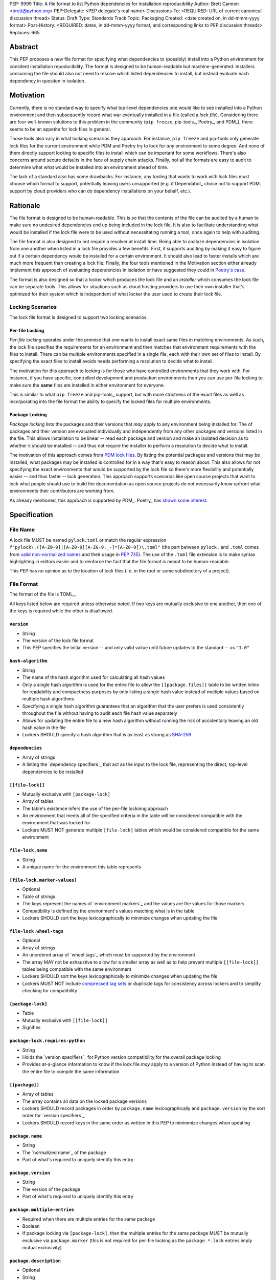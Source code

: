 PEP: 9999
Title: A file format to list Python dependencies for installation reproducibility
Author: Brett Cannon <brett@python.org>
PEP-Delegate: <PEP delegate's real name>
Discussions-To: <REQUIRED: URL of current canonical discussion thread>
Status: Draft
Type: Standards Track
Topic: Packaging
Created: <date created on, in dd-mmm-yyyy format>
Post-History: <REQUIRED: dates, in dd-mmm-yyyy format, and corresponding links to PEP discussion threads>
Replaces: 665

Abstract
========

This PEP proposes a new file format for specifying what dependencies to
(possibly) install into a Python environment for consitent installation
repoducibility. The format is designed to be human-readable but
machine-generated. Installers consuming the file should also not need to resolve
which listed dependencies to install, but instead evaluate each dependency in
question in isolation.


Motivation
==========

Currently, there is no standard way to specify what top-level dependencies one
would like to see installed into a Python environment and then subsequently
record what war eventually installed in a file (called a *lock file*).
Considering there are four well-known solutions to this problem in the
community (``pip freeze``, pip-tools_, Poetry_, and PDM_), there seems to be an
appetite for lock files in general.

Those tools also vary in what locking scenarios they approach. For instance,
``pip freeze`` and pip-tools only generate lock files for the current
environment while PDM and Poetry try to lock for *any* environment to some
degree. And none of them directly support locking to specific files to install
which can be important for some workflows. There's also concerns around secure
defaults in the face of supply chain attacks. Finally, not all the formats are
easy to audit to determine what what would be installed into an environment
ahead of time.

The lack of a standard also has some drawbacks. For instance, any tooling that
wants to work with lock files must choose which format to support, potentially
leaving users unsupported (e.g. if Dependabot_ chose not to support PDM.
support by cloud providers who can do dependency installations on your behalf,
etc.).


Rationale
=========

The file format is designed to be human-readable. This is
so that the contents of the file can be audited by a human to make sure no
undesired dependencies end up being included in the lock file. It is also to
facilitate understanding what would be installed if the lock file were to be
used without necessitating running a tool, once again to help with auditing.

The file format is also designed to not require a resolver at install time. Being
able to analyze dependencies in isolation from one another when listed in a lock
file provides a few benefits. First, it supports auditing by making it easy to
figure out if a certain dependency would be installed for a certain environment.
It should also lead to faster installs which are much more frequent than
creating a lock file. Finally, the four tools mentioned in the Motivation
section either already implement this approach of evaluating dependencies in
isolation or have suggested they could in
`Poetry's case <https://discuss.python.org/t/lock-files-again-but-this-time-w-sdists/46593/83>`__.

The format is also designed so that a *locker* which produces the lock file
and an *installer* which consumes the lock file can be separate tools. This
allows for situations such as cloud hosting providers to use their own installer
that's optimized for their system which is independent of what locker the user
used to create their lock file.


Locking Scenarios
-----------------

The lock file format is designed to support two locking scenarios.


Per-file Locking
''''''''''''''''

*Per-file locking* operates under the premise that one wants to install exact
same files in matching environments. As such, the lock file specifies the
requirements for an environment and then matches that environment requirements
with the files to install. There can be multiple environments specified in a
single file, each with their own set of files to install. By specifying the
exact files to install avoids needs performing a resolution to decide what to
install.

The motivation for this approach to locking is for those who have controlled
environments that they work with. For instance, if you have specific, controlled
development and production environments then you can use per-file locking to
make sure the **same** files are installed in either environment for everyone.

This is similar to what ``pip freeze`` and pip-tools_
support, but with more strictness of the exact files as well as incorporating
into the file format the ability to specify the locked files for multiple
environments.


Package Locking
'''''''''''''''

*Package locking* lists the packages and their versions that *may* apply to any
environment being installed for. The of packages and their version are evaluated
individually and independently from any other packages and versions listed in
the file. This allows installation to be linear -- read each package and version
and make an isolated decision as to whether it should be installed -- and thus
not require the installer to perform a resolution to decide what to install.

The motivation of this approach comes from
`PDM lock files <https://frostming.com/en/2024/pdm-lockfile/>`__. By listing the
potential packages and versions that may be installed, what packages may be
installed is controlled for in a way that's easy to reason about. This also
allows for not specifying the exact environments that would be supported by the
lock file so there's more flexibility and potentially easier
-- and thus faster -- lock generation. This approach supports scenarios like
open source projects that want to lock what people should use to build the
documentation as open source projects do not necessarily know upfront what
environments their contributors are working from.

As already mentioned, this approach is supported by PDM_. Poetry_ has
`shown some interest <https://discuss.python.org/t/lock-files-again-but-this-time-w-sdists/46593/83>`__.


Specification
=============

File Name
---------

A lock file MUST be named ``pylock.toml`` or match the regular expression
``f"pylock\.([A-Z0-9]|[A-Z0-9][A-Z0-9._-]*[A-Z0-9])\.toml"`` (the part between
``pylock.`` and ``.toml`` comes from
`valid non-normalized names <https://packaging.python.org/en/latest/specifications/name-normalization/#valid-non-normalized-names>`__
and their usage in :pep:`735`). The use of the ``.toml`` file extension is to
make syntax highlighting in editors easier and to reinforce the fact that the
file format is meant to be human-readable.

This PEP has no opinion as to the location of lock files (i.e. in the root or
some subdirectory of a project).


File Format
-----------

The format of the file is TOML_.

All keys listed below are required unless otherwise noted. If two keys are
mutually exclusive to one another, then one of the keys is required while the
other is disallowed.


``version``
'''''''''''

- String
- The version of the lock file format
- This PEP specifies the initial version -- and only valid vailue until future
  updates to the standard -- as ``"1.0"``


``hash-algorithm``
''''''''''''''''''

- String
- The name of the hash algorithm used for calculating all hash values
- Only a single hash algorithm is used for the entire file to allow the
  ``[[package.files]]`` table to be written inline for readability and
  compactness purposes by only listing a single hash value instead of multiple
  values based on multiple hash algorithms
- Specifying a single hash algorithm guarantees that an algorithm that the user
  prefers is used consistently throughout the file without having to audit
  each file hash value separately
- Allows for updating the entire file to a new hash algorithm without running
  the risk of accidentally leaving an old hash value in the file
- Lockers SHOULD specify a hash algorithm that is as least as strong as
  `SHA-256 <https://en.wikipedia.org/wiki/SHA-2>`__


``dependencies``
'''''''''''''''

- Array of strings
- A listing the `dependency specifiers`_ that act as the input to the lock file,
  representing the direct, top-level dependencies to be installed


``[[file-lock]]``
'''''''''''''''''

- Mutually exclusive with ``[package-lock]``
- Array of tables
- The table's existence infers the use of the per-file lockinng approach
- An environment that meets all of the specified criteria in the table will be
  considered compatible with the environment that was locked for
- Lockers MUST NOT generate multiple ``[file-lock]`` tables which would be
  considered compatible for the same environment


``file-lock.name``
''''''''''''''''''

- String
- A unique name for the environment this table represents


``[file-lock.marker-values]``
'''''''''''''''''''''''''''''

- Optional
- Table of strings
- The keys represent the names of `environment markers`_ and the values are the
  values for those markers
- Compatibility is defined by the environment's values matching what is in the
  table
- Lockers SHOULD sort the keys lexicographically to minimize changes when
  updating the file


``file-lock.wheel-tags``
''''''''''''''''''''''''

- Optional
- Array of strings
- An unordered array of `wheel tags`_ which must be supported by the environment
- The array MAY not be exhaustive to allow for a smaller array as well as to
  help prevent multiple ``[[file-lock]]`` tables being compatible with the
  same environment
- Lockers SHOULD sort the keys lexicographically to minimize changes when
  updating the file
- Lockers MUST NOT include
  `compressed tag sets <https://packaging.python.org/en/latest/specifications/platform-compatibility-tags/#compressed-tag-sets>`__
  or duplicate tags for consistency across lockers and to simplify checking for
  compatibility


``[package-lock]``
''''''''''''''''''

- Table
- Mutually exclusive with ``[[file-lock]]``
- Signifies


``package-lock.requires-python``
''''''''''''''''''''''''''''''''

- String
- Holds the `version specifiers`_ for Python version compatibility for the
  overall package locking
- Provides at-a-glance information to know if the lock file *may* apply to a
  version of Python instead of having to scan the entire file to compile the
  same information


``[[package]]``
'''''''''''''''

- Array of tables
- The array contains all data on the locked package versions
- Lockers SHOULD record packages in order by ``package.name`` lexicographically
  and ``package.version`` by the sort order for `version specifiers`_
- Lockers SHOULD record keys in the same order as written in this PEP to
  minimmize changes when updating


``package.name``
''''''''''''''''

- String
- The `normalized name`_ of the package
- Part of what's required to uniquely identify this entry


``package.version``
'''''''''''''''''''

- String
- The version of the package
- Part of what's required to uniquely identify this entry


``package.multiple-entries``
''''''''''''''''''''''''''''

- Required when there are multiple entries for the same package
- Boolean
- If package locking via ``[package-lock]``, then the multiple entries for the
  same package MUST be mutually exclusive via ``package.marker`` (this is not
  required for per-file locking as the ``package.*.lock`` entries imply mutual
  exclusivity)


``package.description``
'''''''''''''''''''''''

- Optional
- String
- The package's ``Summary`` from its `core metadata`_
- Useful to help understand why a package was included in the file based on its
  purpose


``package.simple-repo-package-url``
'''''''''''''''''''''''''''''''''''

- Optional (although mutually exclusive with
  ``package.files.simple-repo-package-url``)
- String
- Stores the `project detail`_ URL from the `Simple Repository API`_
- Useful for generating Packaging URLs (aka *PURLs*)
- When possible, lockers SHOULD include this or
  ``package.files.simple-repo-package-url`` to assist with generating
  `software bill of materials`_ (aka SBOMs)


``package.marker``
''''''''''''''''''

- Optional
- String
- The `environment markers`_ expression which specifies whether this package and
  version applies to the environment
- Only applicable via ``[package-lock]`` and the package locking scenario
- The lack of this key means this package and version is required to be
  installed


``package.requires-python``
'''''''''''''''''''''''''''

- Optional
- String
- Holds the `version specifiers`_ for Python version compatibility for the
  package and version
- Useful for documenting why this package and version was included in the file
- Also helps document why the version restriction in
  ``package-lock.requires-python`` was chosen
- It should not provide useful information for installers as it would be
  captured by `package-lock.requires-python` or isn't relevant when
  ``[[file-lock]]`` is used


``package.dependents``
''''''''''''''''''''''

- Optional
- Array of strings
- A record of the packages that depend on this package and version
- Useful for analyzing why a package happens to be listed in the file
  for auditing purposes
- This does not provide information which influences installers


``package.dependencies``
''''''''''''''''''''''''

- Optional
- Array of strings
- A record the dependencies of the package and version
- Useful in analyzing why a package happens to be listed in the file
  for auditing purposes
- This does not provide information which influences the installer as
  ``[[file-lock]]`` specifies the exact files to use and ``[package-lock]``
  applicability is determined by ``package.marker``


``package.direct``
''''''''''''''''''

- Optional
- Boolean
- Represents whether the installation is via a `direct URL reference`_


``[[package.files]]``
'''''''''''''''''''''

- Must be specified if ``[package.vcs]`` is not
- Array of tables
- Tables can be written inline


``package.files.name``
''''''''''''''''''''''

- String
- The file name
- Necessary for installers to decide what to install when using package locking


``package.files.lock``
''''''''''''''''''''''

- Required when ``[[file-lock]]`` is used
- Array of strings
- An array of ``file-lock.name`` values which signify that the file is to be
  installed when the corresponding ``[[file-lock]]`` table applies to the
  environment
- There MUST only be a single file with any one ``file-lock.name`` entry per
  package, regardless of version


``package.files.simple-repo-package-url``
'''''''''''''''''''''''''''''''''''''''''

- Optional (although mutually exclusive with
  ``package.simple-repo-package-url``)
- String
- The value has the same meaning as ``package.simple-repo-package-url``
- This key is avaible per-file to support :pep:`708` when some files override
  what's provided by another `Simple Repository API`_ index


``package.files.origin``
''''''''''''''''''''''''

- Optional
- String
- URI where the file was found when the lock file was generated
- Useful for documenting where the file came from and potentially where to look
  for the file if not already downloaded/available


``package.files.hash``
''''''''''''''''''''''

- String
- The hash value of the file contents using the hash algorithm specified by
  ``hash-algorithm``
- Used by installers to verify the file contents match what the locker worked
  with


``[package.vcs]``
'''''''''''''''''

- Must be specified if ``[[package.files]]`` is not
- Table representing the version control system containing the package and
  version


``package.vcs.type``
''''''''''''''''''''

- String
- The type of version control system used
- The valid values are specified by the
  `registered VCSs <https://packaging.python.org/en/latest/specifications/direct-url-data-structure/#registered-vcs>`__
  of the direct URL data structure


``package.vcs.origin``
''''''''''''''''''''''

- String
- The URI of where the repository was located when the lock file was generated


``package.vcs.commit``
''''''''''''''''''''''

- String
- The commit ID for the repository which represents the package and version


``package.vcs.lock``
'''''''''''''''''''''''''

- Required when ``[[file-lock]]`` is used
- An array of strings
- An array of ``file-lock.name`` values which signify that the repository at the
  specified commit is to be installed when the corresponding ``[[file-lock]]``
  table applies to the environment
- A name in the array may only appear if no file listed in
  ``package.files.lock`` contains the name for the same package, regardless of
  version


``package.directory``
'''''''''''''''''''''

- Optional
- String
- A local directory where a source tree for the package and version exists


``[[package.build-requires]]``
''''''''''''''''''''''''''''''

- Optional
- An array of tables whose structure matches that of ``[[package]]``
- Each entry represents a package and version to use when building the
  enclosing package and version
- Selection of which entries to use for an environment as the same as
  ``[[package]]`` itself, albeit only applying when installing the build
  back-end and its dependencies
- This helps with reproducibility of the building of a package by recording
  either what was or would have been used if the locker needed to build the
  package
- If the installer and user choose to install from source and this array is
  missing then the installer MAY choose to resolve what to install for building
  at install time, otherwise the installer MUST raise an error


``[package.tool]``
''''''''''''''''''

- Optional
- Same usage as that of the equivalent table from the
  `pyproject.toml specification`_


``[tool]``
''''''''''

- Optional
- Same usage as that of the equivalent table from the
  `pyproject.toml specification`_


Expectations for Lockers
------------------------

- When creating a lock file for ``[package-lock]``, the locker SHOULD read
  the metadata of **all** files listed in ``[[package.files]]`` to make sure all
  potential metadata cases are covered
- If a locker chooses not to check every file for its metadata, the tool MUST
  either provide the user with the option to have all files checked (whether
  that is opt-in or out is left up to the tool), or the user is somehow notified
  that such a standards-violating shortcut is being taken (whether this is by
  documentation or at runtime is left to the tool)
- Lockers MAY want to provide a way to let users provide the information
  necessary to install for multiple environments at once when doing per-file
  locking, e.g. supporting a JSON file format which specifies wheel tags and
  marker values much like in ``[[file-lock]]`` for which multiple files can be
  specified, which could then be directly recorded in the corresponding
  ``[[file-lock]]`` table (if it allowed for unambiguous per-file locking
  environment selection)

.. code-block:: JSON

    {
        "marker-values": {...}
        "wheel-tags": [...]
    }


Expectations for Installers
---------------------------

- Installers MAY support installation of non-binary files
  (i.e. source distributions, source trees, and VCS)
- Installers MUST provide a way to avoid non-binary file installation for
  reproducibility and security purposes
- Installers SHOULD make it opt-in for using non-binary file installation to
  facilitate a secure-by-default approach


Installing for per-file locking
'''''''''''''''''''''''''''''''

An example workflow is:

- Iterate through each ``[[file-lock]]`` table to find the one that applies to
  the environment being installed for
- If no compatible environment is found an error MUST be raised
- For the compatible environment, iterate through each entry in ``[[package]]``
- For each ``[[package]]`` entry, iterate through ``[[package.files]]`` to look
- for any files with ``file-lock.name`` listed in ``package.files.lock``
- If a file is found, install it and move on to the next ``[[package]]`` entry
- If no file is found then check if ``package.vcs.lock`` contains a match (no
  match is acceptable)
- If a ``[[package.files]]`` contains multiple matching entries an error MUST
  be raised due to ambiguity for what is to be installed
- If multiple ``[[package]]`` entries for the same package have matching files
  an error MUST be raised due to ambiguity for what is to be installed
- Find and verify the selected files and/or CVS entries based on their hash or
  commit ID as appropriate
- If a source distribution or VCS was selected and
  ``[[package.build-requires]]`` exists, then repeat the above process as
  appropriate to install the build dependencies necessary to build the package


Installing for package locking
''''''''''''''''''''''''''''''

An example workflow is:

- Verify that the environment is compatible with `package-lock.requires-python`;
  if it isn't an error MUST be raised
- Iterate through each entry in ``[package]]``
- For each entry, if there's a ``package.marker`` key, evaluate the expression
  - If the expression is false, then move on
  - Otherwise the package entry must be installed
- Iterate through the files listed in ``[[package.files]]``, looking for the
  "best" file to install
- If no file is found, check for ``[package.vcs]``
- If not match is found, an error MUST be raised
- Find and verify the selected files and/or CVS entries based on their hash or
  commit ID as appropriate
- If the match is a source distribution or VCS and
  ``[[package.build-requires]]`` is provided, repeat the above as appropriate to
  build the package


Backwards Compatibility
=======================

Because there is no preexisting lock file format, there are no explicit
backwards-compatibility concerns in terms of Python packaging standards.

As for packaging tools themselves, that will be a per-tool decision. For tools
that don't document their lock file format, they could choose to simply start
using the format internally and then transition to saving their lock files with
a name supported by this PEP. For tools with a preexisting, documented format,
they could provide an option to choose which format to emit.


Security Implications
=====================

The hope is that by standardizing on a lock file format that starts from a
security-first posture it will help make overall packaging installation safer.
However, this PEP does not solve all potential security concerns.

One potential concern is tampering with a lock file. If a lock file is not kept
in source control and properly audited, a bad actor could change the file in
nefarious ways (e.g. point to a malware version of a package). Tampering could
also occur in transit to e.g. a cloud provider who will perform an installation
on the user's behalf. Both could be mitigated by signing the lock file either
within the file in a ``[tool]`` entry or via a side channel external to the lock
file itself.

This PEP does not do anything to prevent a user from installing an incorrect
package. While including many details to help in audting a package's inclusion,
there isn't any mechanism to stop e.g. name confusion attacks via typosquatting.
Lockers may be able to provide some UX to help with this (e.g. by providing
download counts for a package).


How to Teach This
=================

Users should be informed that when they ask to install some package, that
package may have its own dependencies, those dependencies may have dependencies,
and so on. Without writing down what gets installed as part of installing the
package they requested, things could change from underneatch them (e.g. package
versions). Changes to the underlying dependencies can lead to accidental
breakage of their code. Lock files help deal with that by providing a way to
write down what was installed.

Having what to install written down also helps in collabortaing with others. By
agreeing to a lock file's contents, everyone to end up with the same packages
installed. This helps make sure no one relies on e.g. an API that's only
available in a certain version that not everyone working on the project has
installed.

Lock files also help with security by making sure you always get the same files
installed and not a malicious one that someone may have slipped in. It also
lets one be more deliberate in upgrading their dependencies and thus making sure
the change is on purpose and not one slipped in by a bad actor.


Reference Implementation
========================

XXX per-file locking via mousebender
XXX package locking indirectly via PDM


Rejected Ideas
==============

Only support package locking
----------------------------

At one point it was suggested to skip per-file locking and only support package
locking as the former was not explicitly supported in the larger Python
ecosystem while the latter was. But because this PEP has taken the position
that security is important and per-file locking is the more secure of the two
options, leaving out per-file locking was never considered.


Specifying a new core metadata version that requires consistent metadata across files
-------------------------------------------------------------------------------------

At one point, to handle the issue of metadata varying between files and thus
require examining every released file for a package and version for accurate
locking results, the idea was floated to introduce a new core metadata version
which would require all metadata for all wheel files be the same for a single
version of a package. Ultimately, though, it was deemed unnecessary as this PEP
will put pressure on people to make files consistent for performance reasons or
to make indexes provide all the metadata separate from the wheel files
themselves. As well, there's no easy enforcement mechanism, and so community
expectation would work as well as a new metadata version.

XXX Have the installer do resolution


File naming
-----------

XXX Using ``*.pylock.toml`` as the file name
XXX Using ``*.pylock`` as the file name
XXX Not having a naming convention for the file


File format
-----------

XXX Use JSON over TOML
XXX Use YAML over TOML


Other keys
----------

XXX multiple hashes
XXX hashing the contents of the lock file
XXX recording the indexes used
XXX Recording the creation date of the lock file


Open Issues
===========

N/A


Acknowledgements
================

Thanks to everyone who participated in the discussions in
https://discuss.python.org/t/lock-files-again-but-this-time-w-sdists/46593/,
especially Alyssa Coghlan who probably caused the biggest structural shifts from
the initial proposal.

Also thanks to Randy Döring, Seth Michael Larson, Paul Moore, and Ofek Lev for
providing feedback on a draft version of this PEP.


Copyright
=========

This document is placed in the public domain or under the
CC0-1.0-Universal license, whichever is more permissive.


_core metadata: https://packaging.python.org/en/latest/specifications/core-metadata/
_Dependabot: https://docs.github.com/en/code-security/dependabot
_dependency specifiers: https://packaging.python.org/en/latest/specifications/dependency-specifiers/
_direct URL reference: https://packaging.python.org/en/latest/specifications/direct-url/
_environment markers: https://packaging.python.org/en/latest/specifications/dependency-specifiers/#environment-markers
_normalized name: https://packaging.python.org/en/latest/specifications/name-normalization/#name-normalization
_PDM: https://pypi.org/project/pdm/
_pip-tools: https://pypi.org/project/pip-tools/
_Poetry: https://python-poetry.org/
_project detail: https://packaging.python.org/en/latest/specifications/simple-repository-api/#project-detail
_pyproject.toml specification: https://packaging.python.org/en/latest/specifications/pyproject-toml/#pyproject-toml-specification
_Simple Repository API: https://packaging.python.org/en/latest/specifications/simple-repository-api/
_ software bill of materials: https://www.cisa.gov/sbom
_version specifiers: https://packaging.python.org/en/latest/specifications/version-specifiers/
_wheel tags: https://packaging.python.org/en/latest/specifications/platform-compatibility-tags/
